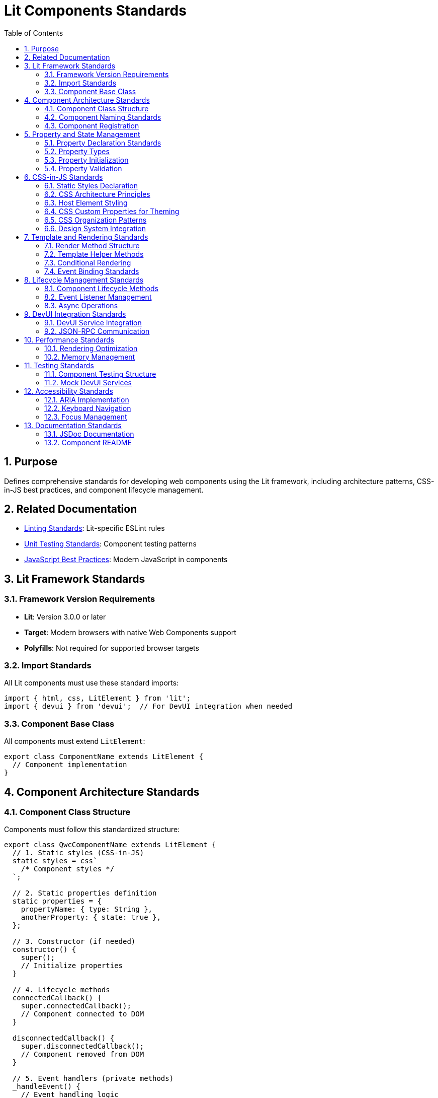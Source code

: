 = Lit Components Standards
:toc: left
:toclevels: 3
:sectnums:

== Purpose
Defines comprehensive standards for developing web components using the Lit framework, including architecture patterns, CSS-in-JS best practices, and component lifecycle management.

== Related Documentation
* xref:linting-standards.adoc[Linting Standards]: Lit-specific ESLint rules
* xref:unit-testing-standards.adoc[Unit Testing Standards]: Component testing patterns
* xref:javascript-best-practices.adoc[JavaScript Best Practices]: Modern JavaScript in components

== Lit Framework Standards

=== Framework Version Requirements
* **Lit**: Version 3.0.0 or later
* **Target**: Modern browsers with native Web Components support
* **Polyfills**: Not required for supported browser targets

=== Import Standards
All Lit components must use these standard imports:

[source,javascript]
----
import { html, css, LitElement } from 'lit';
import { devui } from 'devui';  // For DevUI integration when needed
----

=== Component Base Class
All components must extend `LitElement`:

[source,javascript]
----
export class ComponentName extends LitElement {
  // Component implementation
}
----

== Component Architecture Standards

=== Component Class Structure
Components must follow this standardized structure:

[source,javascript]
----
export class QwcComponentName extends LitElement {
  // 1. Static styles (CSS-in-JS)
  static styles = css`
    /* Component styles */
  `;

  // 2. Static properties definition
  static properties = {
    propertyName: { type: String },
    anotherProperty: { state: true },
  };

  // 3. Constructor (if needed)
  constructor() {
    super();
    // Initialize properties
  }

  // 4. Lifecycle methods
  connectedCallback() {
    super.connectedCallback();
    // Component connected to DOM
  }

  disconnectedCallback() {
    super.disconnectedCallback();
    // Component removed from DOM
  }

  // 5. Event handlers (private methods)
  _handleEvent() {
    // Event handling logic
  }

  // 6. Public methods
  publicMethod() {
    // Public API
  }

  // 7. Render method (always last)
  render() {
    return html`
      <!-- Component template -->
    `;
  }
}
----

=== Component Naming Standards
* **Class Names**: PascalCase with 'Qwc' prefix (e.g., `QwcJwtConfig`)
* **File Names**: kebab-case (e.g., `qwc-jwt-config.js`)
* **Custom Element Names**: kebab-case with project prefix (e.g., `qwc-jwt-config`)

=== Component Registration
Components should be self-registering:

[source,javascript]
----
// At the end of component file
customElements.define('qwc-component-name', QwcComponentName);
----

== Property and State Management

=== Property Declaration Standards
Use static properties with proper type annotations:

[source,javascript]
----
static properties = {
  // Public properties (reactive)
  title: { type: String },
  count: { type: Number },
  isActive: { type: Boolean },
  items: { type: Array },
  config: { type: Object },
  
  // Private state (internal reactive state)
  _loading: { state: true },
  _error: { state: true },
  _data: { state: true },
};
----

=== Property Types
Required type specifications:

* **String**: `{ type: String }`
* **Number**: `{ type: Number }`
* **Boolean**: `{ type: Boolean }`
* **Array**: `{ type: Array }`
* **Object**: `{ type: Object }`
* **State**: `{ state: true }` (for internal state)

=== Property Initialization
Initialize properties in constructor:

[source,javascript]
----
constructor() {
  super();
  this.title = '';
  this.count = 0;
  this.isActive = false;
  this.items = [];
  this.config = {};
  
  // Private state
  this._loading = false;
  this._error = null;
  this._data = null;
}
----

=== Property Validation
Implement property validation for public APIs:

[source,javascript]
----
set count(value) {
  const oldValue = this._count;
  this._count = Math.max(0, Number(value) || 0);
  this.requestUpdate('count', oldValue);
}

get count() {
  return this._count;
}
----

== CSS-in-JS Standards

=== Static Styles Declaration
All component styles must use the static styles pattern:

[source,javascript]
----
static styles = css`
  :host {
    display: block;
    /* Default host styles */
  }

  /* Component-specific styles */
`;
----

=== CSS Architecture Principles
1. **Encapsulation**: Styles are scoped to component shadow DOM
2. **CSS Custom Properties**: Use for theming and external customization
3. **No Global Styles**: Avoid styles that affect parent or sibling elements
4. **Performance**: Styles are evaluated once per component class

=== Host Element Styling
Always define host element behavior:

[source,javascript]
----
static styles = css`
  :host {
    display: block;
    box-sizing: border-box;
  }

  :host([hidden]) {
    display: none !important;
  }

  :host(.compact) {
    padding: 0.5rem;
  }
`;
----

=== CSS Custom Properties for Theming
Use CSS custom properties for customizable values:

[source,javascript]
----
static styles = css`
  .header {
    background-color: var(--component-header-bg, var(--lumo-primary-color));
    color: var(--component-header-text, var(--lumo-primary-contrast-color));
    padding: var(--component-header-padding, 1rem);
  }

  .button {
    background-color: var(--component-button-bg, var(--lumo-primary-color));
    border-radius: var(--component-button-radius, 4px);
  }
`;
----

=== CSS Organization Patterns
Organize CSS logically within components:

[source,javascript]
----
static styles = css`
  /* 1. Host styles */
  :host {
    display: block;
  }

  /* 2. Layout containers */
  .container {
    display: flex;
    flex-direction: column;
  }

  /* 3. Component sections */
  .header {
    /* Header styles */
  }

  .content {
    /* Content styles */
  }

  .footer {
    /* Footer styles */
  }

  /* 4. Interactive elements */
  .button {
    /* Button styles */
  }

  .button:hover {
    /* Hover states */
  }

  /* 5. State variations */
  .loading {
    /* Loading state */
  }

  .error {
    /* Error state */
  }

  /* 6. Responsive design */
  @media (max-width: 768px) {
    /* Mobile styles */
  }
`;
----

=== Design System Integration
Integrate with design system tokens:

[source,javascript]
----
static styles = css`
  .element {
    /* Use design system tokens */
    color: var(--lumo-primary-text-color);
    background-color: var(--lumo-base-color);
    border: 1px solid var(--lumo-contrast-10pct);
    border-radius: var(--lumo-border-radius-m);
    font-size: var(--lumo-font-size-s);
    padding: var(--lumo-space-m);
  }
`;
----

== Template and Rendering Standards

=== Render Method Structure
Implement consistent render method patterns:

[source,javascript]
----
render() {
  // 1. Early returns for loading/error states
  if (this._loading && !this._data) {
    return html`<div class="loading">Loading...</div>`;
  }

  if (this._error) {
    return html`
      <div class="error">
        ${this._error}
        <button @click="${this._retry}">Retry</button>
      </div>
    `;
  }

  // 2. Main content rendering
  return html`
    <div class="container">
      <header class="header">
        <h1 class="title">${this.title}</h1>
      </header>
      
      <main class="content">
        ${this._renderContent()}
      </main>
    </div>
  `;
}
----

=== Template Helper Methods
Break complex templates into helper methods:

[source,javascript]
----
_renderContent() {
  return html`
    <div class="content-wrapper">
      ${this.items.map(item => this._renderItem(item))}
    </div>
  `;
}

_renderItem(item) {
  return html`
    <div class="item" data-id="${item.id}">
      <span class="item-name">${item.name}</span>
      <span class="item-value">${item.value}</span>
      <button @click="${() => this._handleItemAction(item)}">
        Action
      </button>
    </div>
  `;
}
----

=== Conditional Rendering
Use proper conditional rendering patterns:

[source,javascript]
----
render() {
  return html`
    <div class="container">
      <!-- Conditional rendering with ternary -->
      ${this.showHeader 
        ? html`<header class="header">${this.title}</header>`
        : ''
      }
      
      <!-- Conditional rendering with guard -->
      ${this.items.length > 0 
        ? html`
            <ul class="item-list">
              ${this.items.map(item => html`
                <li class="item">${item.name}</li>
              `)}
            </ul>
          `
        : html`<div class="empty">No items available</div>`
      }
    </div>
  `;
}
----

=== Event Binding Standards
Use proper event binding syntax:

[source,javascript]
----
render() {
  return html`
    <div class="container">
      <!-- Simple event handlers -->
      <button @click="${this._handleClick}">Click Me</button>
      
      <!-- Event handlers with parameters -->
      <button @click="${() => this._handleAction('delete')}">
        Delete
      </button>
      
      <!-- Input event binding -->
      <input 
        type="text" 
        .value="${this.inputValue}"
        @input="${this._handleInput}"
      />
      
      <!-- Custom events -->
      <child-component 
        @custom-event="${this._handleCustomEvent}"
      ></child-component>
    </div>
  `;
}
----

== Lifecycle Management Standards

=== Component Lifecycle Methods
Implement lifecycle methods when needed:

[source,javascript]
----
connectedCallback() {
  super.connectedCallback();
  // Component connected to DOM
  this._setupEventListeners();
  this._fetchInitialData();
}

disconnectedCallback() {
  super.disconnectedCallback();
  // Component removed from DOM
  this._cleanupEventListeners();
  this._cancelPendingRequests();
}

firstUpdated(changedProperties) {
  super.firstUpdated(changedProperties);
  // First render complete
  this._initializeThirdPartyLibraries();
}

updated(changedProperties) {
  super.updated(changedProperties);
  
  // React to property changes
  if (changedProperties.has('config')) {
    this._handleConfigChange();
  }
}
----

=== Event Listener Management
Properly manage event listeners:

[source,javascript]
----
_setupEventListeners() {
  this._resizeHandler = this._handleResize.bind(this);
  window.addEventListener('resize', this._resizeHandler);
}

_cleanupEventListeners() {
  if (this._resizeHandler) {
    window.removeEventListener('resize', this._resizeHandler);
    this._resizeHandler = null;
  }
}
----

=== Async Operations
Handle asynchronous operations properly:

[source,javascript]
----
async _fetchData() {
  this._loading = true;
  this._error = null;
  
  try {
    const response = await fetch('/api/data');
    if (!response.ok) {
      throw new Error(`HTTP ${response.status}: ${response.statusText}`);
    }
    this._data = await response.json();
  } catch (error) {
    this._error = error.message;
    console.error('Failed to fetch data:', error);
  } finally {
    this._loading = false;
  }
}
----

== DevUI Integration Standards

=== DevUI Service Integration
For Quarkus DevUI components:

[source,javascript]
----
import { devui } from 'devui';

export class QwcJwtConfig extends LitElement {
  async _fetchConfiguration() {
    try {
      const config = await devui.jsonRPC.call('getJwtConfiguration');
      this._configuration = config;
    } catch (error) {
      this._error = `Failed to fetch configuration: ${error.message}`;
    }
  }
}
----

=== JSON-RPC Communication
Standard pattern for DevUI JSON-RPC calls:

[source,javascript]
----
async _callDevUIService(method, params = {}) {
  this._loading = true;
  this._error = null;
  
  try {
    const result = await devui.jsonRPC.call(method, params);
    return result;
  } catch (error) {
    this._error = `Service call failed: ${error.message}`;
    throw error;
  } finally {
    this._loading = false;
  }
}
----

== Performance Standards

=== Rendering Optimization
Optimize component rendering:

[source,javascript]
----
// Use property guards for expensive computations
get processedItems() {
  if (!this._processedItems || this._itemsChanged) {
    this._processedItems = this.items.map(item => ({
      ...item,
      processed: this._processItem(item)
    }));
    this._itemsChanged = false;
  }
  return this._processedItems;
}

// Use shouldUpdate for performance optimization
shouldUpdate(changedProperties) {
  // Only update if relevant properties changed
  return changedProperties.has('items') || 
         changedProperties.has('config') ||
         changedProperties.has('_loading');
}
----

=== Memory Management
Prevent memory leaks:

[source,javascript]
----
disconnectedCallback() {
  super.disconnectedCallback();
  
  // Cancel pending operations
  if (this._abortController) {
    this._abortController.abort();
  }
  
  // Clear timers
  if (this._timer) {
    clearInterval(this._timer);
  }
  
  // Clear references
  this._data = null;
  this._cache = null;
}
----

== Testing Standards

=== Component Testing Structure
Test components comprehensively:

[source,javascript]
----
describe('QwcComponentName', () => {
  let element;

  beforeEach(async () => {
    element = await fixture(html`
      <qwc-component-name 
        title="Test Title"
        .items="${testItems}"
      ></qwc-component-name>
    `);
  });

  describe('Rendering', () => {
    it('should render with correct structure', () => {
      expect(element.shadowRoot.querySelector('.container')).to.exist;
      expect(element.shadowRoot.querySelector('.title')).to.have.text('Test Title');
    });
  });

  describe('Properties', () => {
    it('should update when properties change', async () => {
      element.title = 'New Title';
      await element.updateComplete;
      expect(element.shadowRoot.querySelector('.title')).to.have.text('New Title');
    });
  });

  describe('Events', () => {
    it('should emit custom events', async () => {
      let eventFired = false;
      element.addEventListener('item-selected', () => {
        eventFired = true;
      });

      const button = element.shadowRoot.querySelector('.select-button');
      button.click();
      await element.updateComplete;

      expect(eventFired).to.be.true;
    });
  });
});
----

=== Mock DevUI Services
Mock DevUI integration for testing:

[source,javascript]
----
// In test setup
beforeEach(() => {
  global.devui = {
    jsonRPC: {
      call: jest.fn().mockResolvedValue({ success: true }),
    },
  };
});
----

== Accessibility Standards

=== ARIA Implementation
Implement proper ARIA attributes:

[source,javascript]
----
render() {
  return html`
    <div 
      class="container" 
      role="region" 
      aria-label="${this.title}"
    >
      <button 
        class="action-button"
        aria-describedby="button-help"
        ?disabled="${this._loading}"
      >
        ${this._loading ? 'Loading...' : 'Action'}
      </button>
      
      <div id="button-help" class="help-text">
        Click to perform action
      </div>
    </div>
  `;
}
----

=== Keyboard Navigation
Support keyboard navigation:

[source,javascript]
----
_handleKeyDown(event) {
  switch (event.key) {
    case 'Enter':
    case ' ':
      event.preventDefault();
      this._handleActivation();
      break;
    case 'Escape':
      this._handleCancel();
      break;
  }
}
----

=== Focus Management
Manage focus properly:

[source,javascript]
----
firstUpdated() {
  super.firstUpdated();
  
  // Set initial focus
  const firstFocusable = this.shadowRoot.querySelector('[tabindex="0"]');
  if (firstFocusable) {
    firstFocusable.focus();
  }
}
----

== Documentation Standards

=== JSDoc Documentation
Document all public APIs:

[source,javascript]
----
/**
 * A Lit component for displaying JWT configuration information.
 * 
 * @element qwc-jwt-config
 * 
 * @fires {CustomEvent} config-updated - Fired when configuration is updated
 * @fires {CustomEvent} error-occurred - Fired when an error occurs
 * 
 * @example
 * ```html
 * <qwc-jwt-config 
 *   title="JWT Configuration"
 *   .config="${jwtConfig}"
 * ></qwc-jwt-config>
 * ```
 */
export class QwcJwtConfig extends LitElement {
  /**
   * The title displayed in the component header.
   * @type {string}
   */
  title = '';

  /**
   * Refreshes the configuration data from the server.
   * @returns {Promise<void>}
   */
  async refresh() {
    // Implementation
  }
}
----

=== Component README
Document component usage and API in dedicated README files when needed for complex components.
